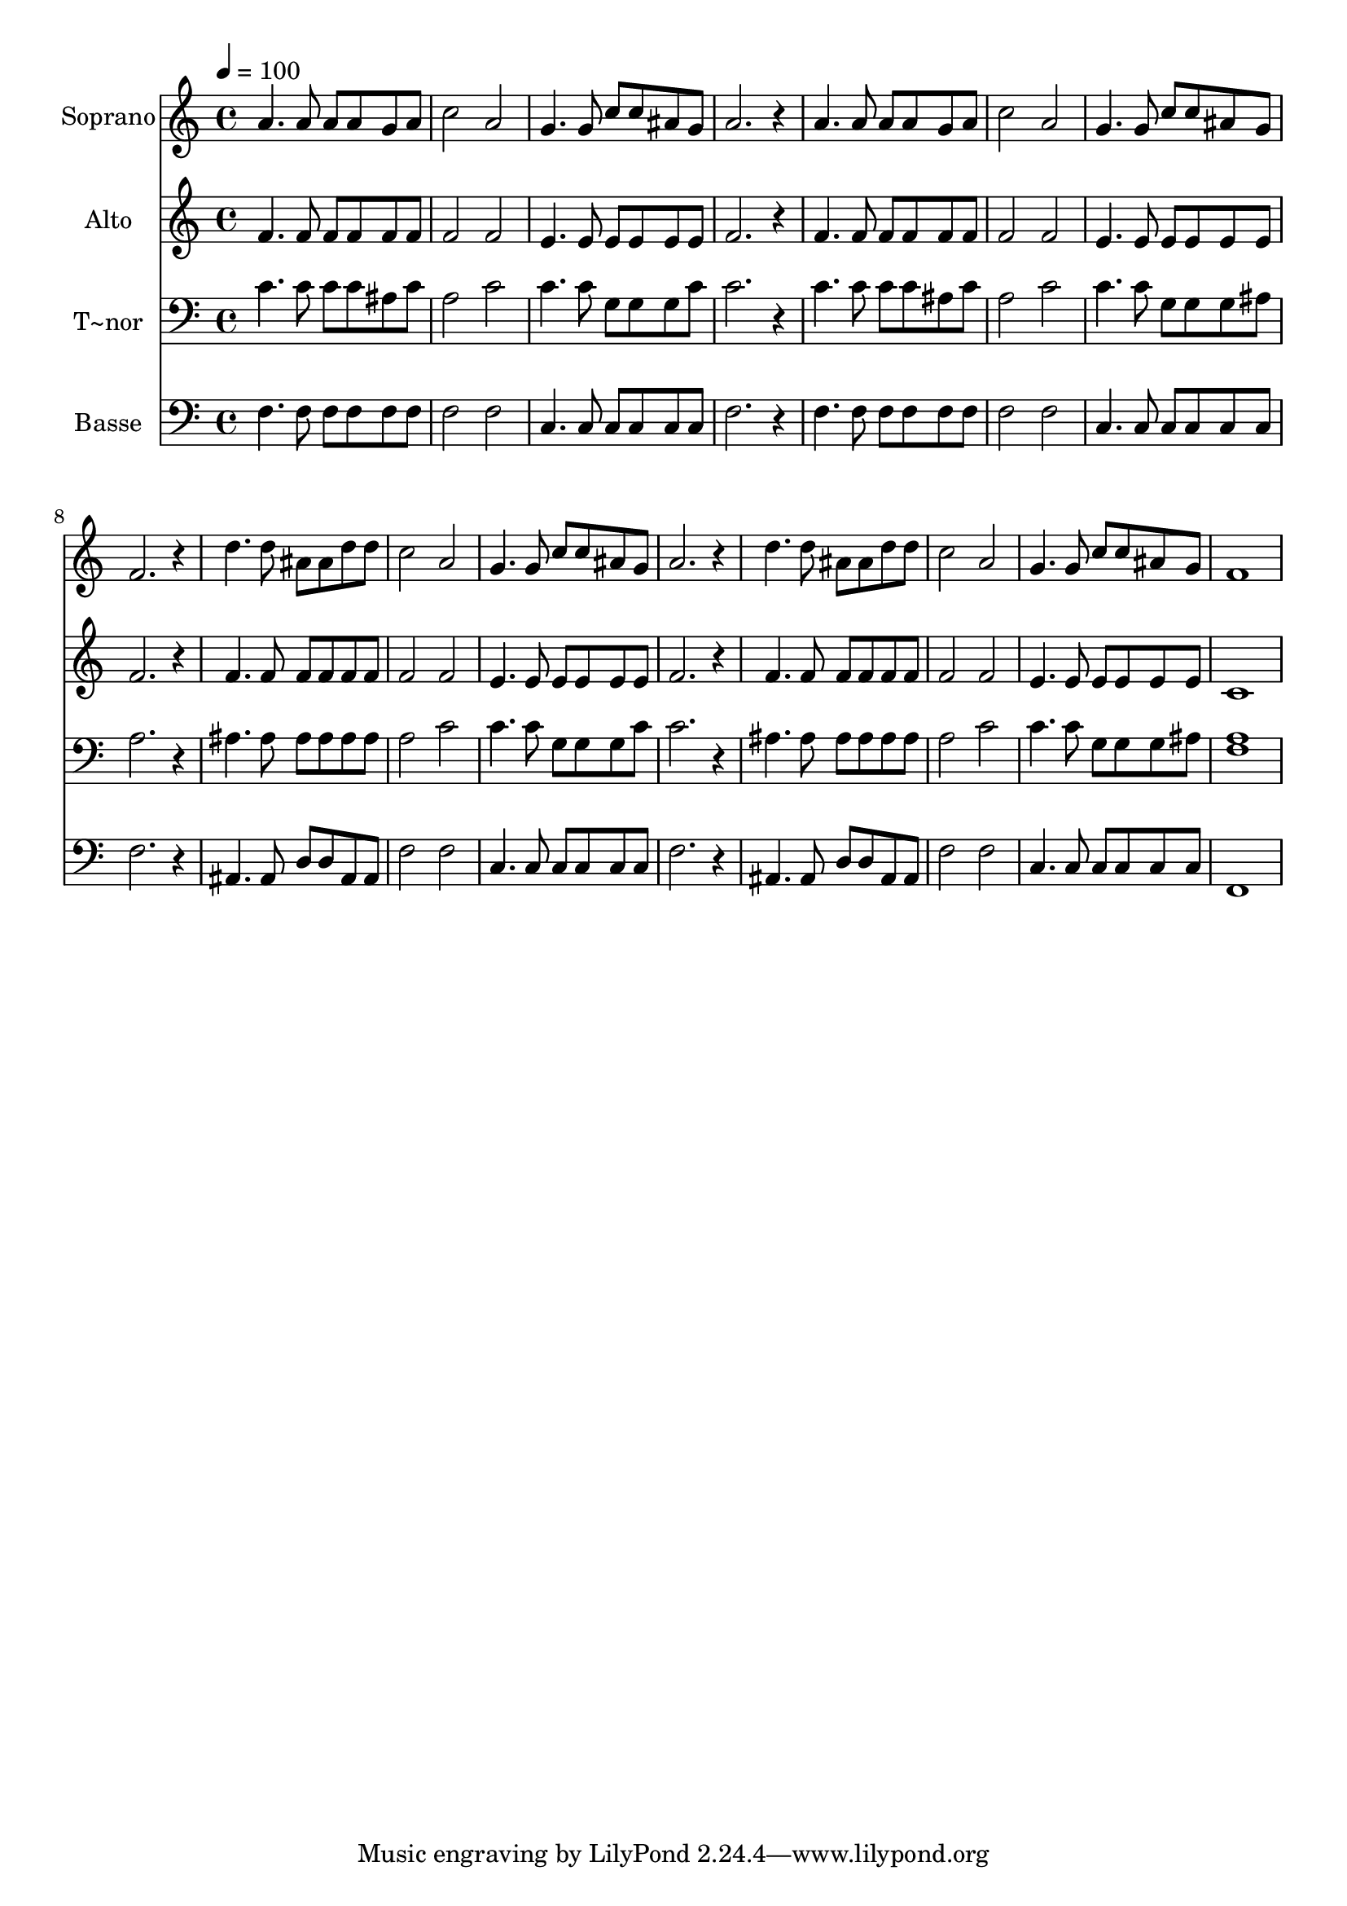 % Lily was here -- automatically converted by /usr/bin/midi2ly from 618.mid
\version "2.14.0"

\layout {
  \context {
    \Voice
    \remove "Note_heads_engraver"
    \consists "Completion_heads_engraver"
    \remove "Rest_engraver"
    \consists "Completion_rest_engraver"
  }
}

trackAchannelA = {
  
  \time 4/4 
  
  \tempo 4 = 100 
  
}

trackA = <<
  \context Voice = voiceA \trackAchannelA
>>


trackBchannelA = {
  
  \set Staff.instrumentName = "Soprano"
  
}

trackBchannelB = \relative c {
  a''4. a8 a a g a 
  | % 2
  c2 a 
  | % 3
  g4. g8 c c ais g 
  | % 4
  a2. r4 
  | % 5
  a4. a8 a a g a 
  | % 6
  c2 a 
  | % 7
  g4. g8 c c ais g 
  | % 8
  f2. r4 
  | % 9
  d'4. d8 ais ais d d 
  | % 10
  c2 a 
  | % 11
  g4. g8 c c ais g 
  | % 12
  a2. r4 
  | % 13
  d4. d8 ais ais d d 
  | % 14
  c2 a 
  | % 15
  g4. g8 c c ais g 
  | % 16
  f1 
  | % 17
  
}

trackB = <<
  \context Voice = voiceA \trackBchannelA
  \context Voice = voiceB \trackBchannelB
>>


trackCchannelA = {
  
  \set Staff.instrumentName = "Alto"
  
}

trackCchannelC = \relative c {
  f'4. f8 f f f f 
  | % 2
  f2 f 
  | % 3
  e4. e8 e e e e 
  | % 4
  f2. r4 
  | % 5
  f4. f8 f f f f 
  | % 6
  f2 f 
  | % 7
  e4. e8 e e e e 
  | % 8
  f2. r4 
  | % 9
  f4. f8 f f f f 
  | % 10
  f2 f 
  | % 11
  e4. e8 e e e e 
  | % 12
  f2. r4 
  | % 13
  f4. f8 f f f f 
  | % 14
  f2 f 
  | % 15
  e4. e8 e e e e 
  | % 16
  c1 
  | % 17
  
}

trackC = <<
  \context Voice = voiceA \trackCchannelA
  \context Voice = voiceB \trackCchannelC
>>


trackDchannelA = {
  
  \set Staff.instrumentName = "T~nor"
  
}

trackDchannelC = \relative c {
  c'4. c8 c c ais c 
  | % 2
  a2 c 
  | % 3
  c4. c8 g g g c 
  | % 4
  c2. r4 
  | % 5
  c4. c8 c c ais c 
  | % 6
  a2 c 
  | % 7
  c4. c8 g g g ais 
  | % 8
  a2. r4 
  | % 9
  ais4. ais8 ais ais ais ais 
  | % 10
  a2 c 
  | % 11
  c4. c8 g g g c 
  | % 12
  c2. r4 
  | % 13
  ais4. ais8 ais ais ais ais 
  | % 14
  a2 c 
  | % 15
  c4. c8 g g g ais 
  | % 16
  <a f >1 
  | % 17
  
}

trackD = <<

  \clef bass
  
  \context Voice = voiceA \trackDchannelA
  \context Voice = voiceB \trackDchannelC
>>


trackEchannelA = {
  
  \set Staff.instrumentName = "Basse"
  
}

trackEchannelC = \relative c {
  f4. f8 f f f f 
  | % 2
  f2 f 
  | % 3
  c4. c8 c c c c 
  | % 4
  f2. r4 
  | % 5
  f4. f8 f f f f 
  | % 6
  f2 f 
  | % 7
  c4. c8 c c c c 
  | % 8
  f2. r4 
  | % 9
  ais,4. ais8 d d ais ais 
  | % 10
  f'2 f 
  | % 11
  c4. c8 c c c c 
  | % 12
  f2. r4 
  | % 13
  ais,4. ais8 d d ais ais 
  | % 14
  f'2 f 
  | % 15
  c4. c8 c c c c 
  | % 16
  f,1 
  | % 17
  
}

trackE = <<

  \clef bass
  
  \context Voice = voiceA \trackEchannelA
  \context Voice = voiceB \trackEchannelC
>>


\score {
  <<
    \context Staff=trackB \trackA
    \context Staff=trackB \trackB
    \context Staff=trackC \trackA
    \context Staff=trackC \trackC
    \context Staff=trackD \trackA
    \context Staff=trackD \trackD
    \context Staff=trackE \trackA
    \context Staff=trackE \trackE
  >>
  \layout {}
  \midi {}
}
